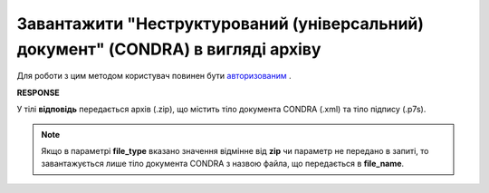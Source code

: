 #######################################################################################################
**Завантажити "Неструктурований (універсальний) документ" (CONDRA) в вигляді архіву**
#######################################################################################################

Для роботи з цим методом користувач повинен бути `авторизованим <https://wiki.edi-n.com/uk/latest/integration_2_0/APIv2/Methods/Authorization.html>`__ .

.. csv-table:: 
  :file: GetCondraFile.csv
  :widths:  10, 41
  :stub-columns: 0

**RESPONSE**

У тілі **відповідь** передається архів (.zip), що містить тіло документа CONDRA (.xml) та тіло підпису (.p7s).

.. note::
    Якщо в параметрі **file_type** вказано значення відмінне від **zip** чи параметр не передано в запиті, то завантажується лише тіло документа CONDRA з назвою файла, що передається в **file_name**.